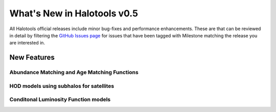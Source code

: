 .. _whats_new:

****************************
What's New in Halotools v0.5
****************************

All Halotools official releases include minor bug-fixes and performance enhancements. These are
that can be reviewed in detail by filtering the `GitHub Issues page <https://github.com/astropy/halotools/issues/>`_ for issues that have been tagged with Milestone matching the release you are interested in.

New Features
============

Abundance Matching and Age Matching Functions
---------------------------------------------

HOD models using subhalos for satellites
----------------------------------------

Conditonal Luminosity Function models
-------------------------------------

